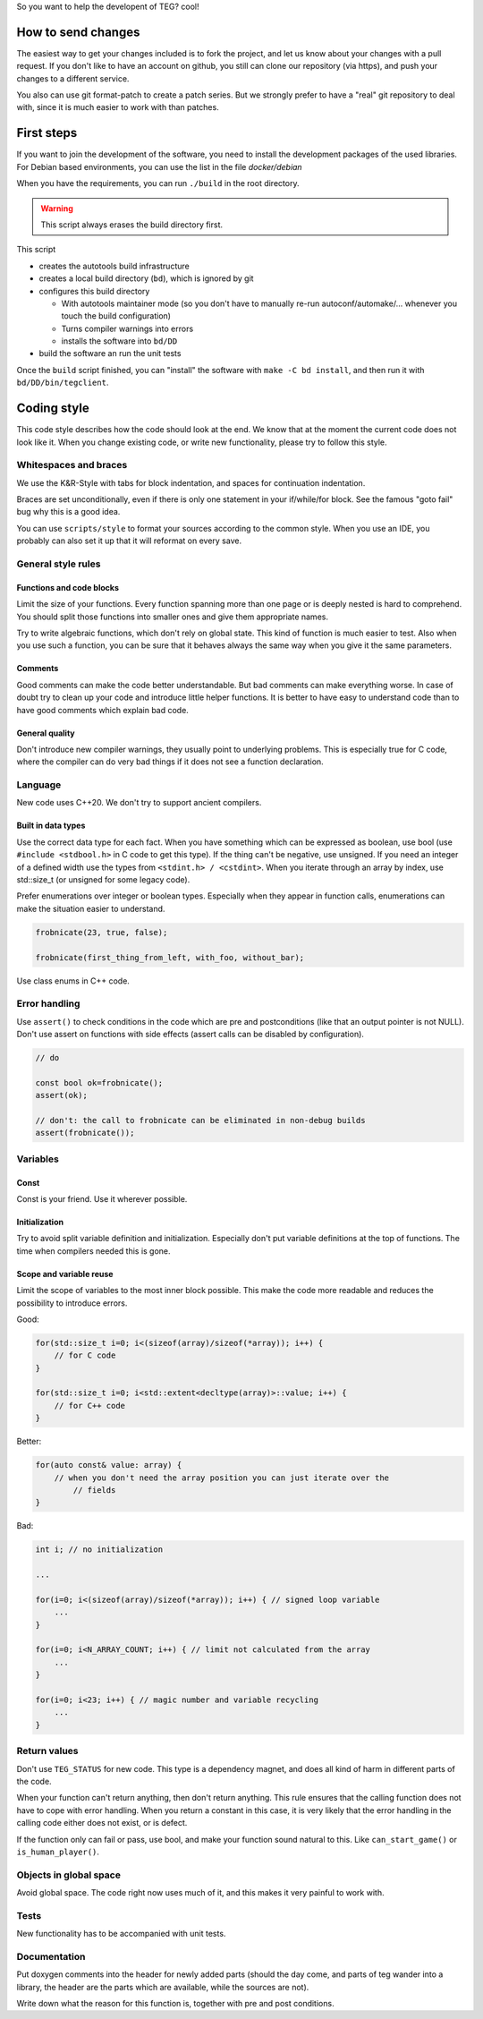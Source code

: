 So you want to help the developent of TEG? cool!

How to send changes
===================

The easiest way to get your changes included is to fork the project, and let us
know about your changes with a pull request. If you don't like to have an
account on github, you still can clone our repository (via https), and push
your changes to a different service.

You also can use git format-patch to create a patch series. But we strongly
prefer to have a "real" git repository to deal with, since it is much easier to
work with than patches.

First steps
===========

If you want to join the development of the software, you need to install the
development packages of the used libraries. For Debian based environments, you
can use the list in the file `docker/debian`

When you have the requirements, you can run ``./build`` in the root directory.

.. warning:: This script always erases the build directory first.

This script

* creates the autotools build infrastructure
* creates a local build directory (``bd``), which is ignored by git
* configures this build directory

  * With autotools maintainer mode (so you don't have to manually re-run
    autoconf/automake/... whenever you touch the build configuration)
  * Turns compiler warnings into errors
  * installs the software into ``bd/DD``
* build the software an run the unit tests

Once the ``build`` script finished, you can "install" the software with
``make -C bd install``, and then run it with ``bd/DD/bin/tegclient``.

Coding style
============

This code style describes how the code should look at the end. We know that at
the moment the current code does not look like it. When you change existing
code, or write new functionality, please try to follow this style.

Whitespaces and braces
----------------------

We use the K&R-Style with tabs for block indentation, and spaces for
continuation indentation.

Braces are set unconditionally, even if there is only one statement in your
if/while/for block. See the famous "goto fail" bug why this is a good idea.

You can use ``scripts/style`` to format your sources according to the common
style. When you use an IDE, you probably can also set it up that it will
reformat on every save.

General style rules
-------------------

Functions and code blocks
.........................

Limit the size of your functions. Every function spanning more than one page or
is deeply nested is hard to comprehend. You should split those functions into
smaller ones and give them appropriate names.

Try to write algebraic functions, which don't rely on global state. This kind
of function is much easier to test. Also when you use such a function, you can
be sure that it behaves always the same way when you give it the same
parameters.

Comments
........

Good comments can make the code better understandable. But bad comments can make
everything worse. In case of doubt try to clean up your code and introduce
little helper functions. It is better to have easy to understand code than to
have good comments which explain bad code.

General quality
...............

Don't introduce new compiler warnings, they usually point to underlying
problems. This is especially true for C code, where the compiler can do very
bad things if it does not see a function declaration.

Language
--------

New code uses C++20. We don't try to support ancient compilers.

Built in data types
...................

Use the correct data type for each fact. When you have something which can be
expressed as boolean, use bool (use ``#include <stdbool.h>`` in C code to get
this type). If the thing can't be negative, use unsigned. If you need an integer
of a defined width use the types from ``<stdint.h> / <cstdint>``. When you
iterate through an array by index, use std::size_t (or unsigned for some legacy
code).

Prefer enumerations over integer or boolean types. Especially when they appear
in function calls, enumerations can make the situation easier to understand.

.. code-block:: C

  frobnicate(23, true, false);

  frobnicate(first_thing_from_left, with_foo, without_bar);

Use class enums in C++ code.

Error handling
--------------

Use ``assert()`` to check conditions in the code which are pre and
postconditions (like that an output pointer is not NULL). Don't use assert on
functions with side effects (assert calls can be disabled by configuration).

.. code-block:: C

  // do

  const bool ok=frobnicate();
  assert(ok);

  // don't: the call to frobnicate can be eliminated in non-debug builds
  assert(frobnicate());

Variables
---------

Const
.....

Const is your friend. Use it wherever possible.

Initialization
..............

Try to avoid split variable definition and initialization. Especially don't put
variable definitions at the top of functions. The time when compilers needed
this is gone.

Scope and variable reuse
........................

Limit the scope of variables to the most inner block possible. This make the
code more readable and reduces the possibility to introduce errors.

Good:

.. code-block:: C++

  for(std::size_t i=0; i<(sizeof(array)/sizeof(*array)); i++) {
      // for C code
  }

  for(std::size_t i=0; i<std::extent<decltype(array)>::value; i++) {
      // for C++ code
  }

Better:

.. code-block:: C++

	for(auto const& value: array) {
	    // when you don't need the array position you can just iterate over the
		// fields
	}

Bad:

.. code-block:: C++

  int i; // no initialization

  ...

  for(i=0; i<(sizeof(array)/sizeof(*array)); i++) { // signed loop variable
      ...
  }

  for(i=0; i<N_ARRAY_COUNT; i++) { // limit not calculated from the array
      ...
  }

  for(i=0; i<23; i++) { // magic number and variable recycling
      ...
  }

Return values
-------------

Don't use ``TEG_STATUS`` for new code. This type is a dependency magnet, and
does all kind of harm in different parts of the code.

When your function can't return anything, then don't return anything. This rule
ensures that the calling function does not have to cope with error handling.
When you return a constant in this case, it is very likely that the error
handling in the calling code either does not exist, or is defect.

If the function only can fail or pass, use bool, and make your function sound
natural to this. Like ``can_start_game()`` or ``is_human_player()``.

Objects in global space
-----------------------

Avoid global space. The code right now uses much of it, and this makes it very
painful to work with.

Tests
-----

New functionality has to be accompanied with unit tests.

Documentation
-------------

Put doxygen comments into the header for newly added parts (should the day come,
and parts of teg wander into a library, the header are the parts which are
available, while the sources are not).

Write down what the reason for this function is, together with pre and post
conditions.
